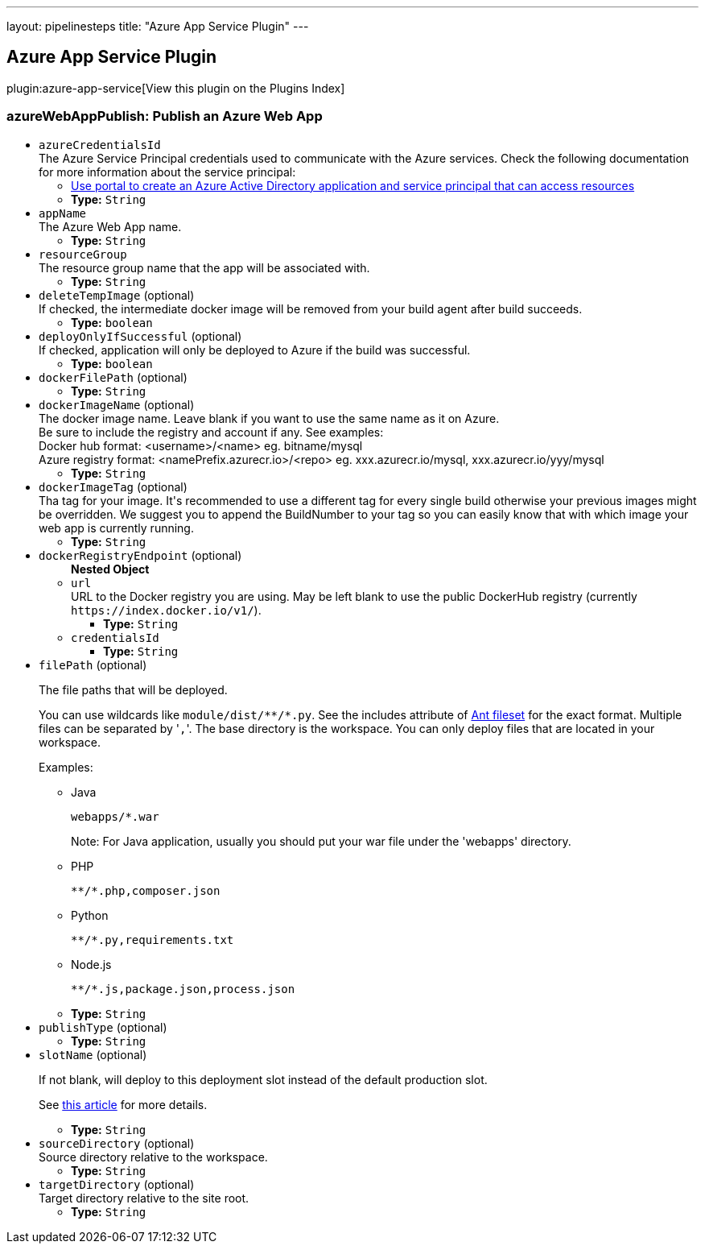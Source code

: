 ---
layout: pipelinesteps
title: "Azure App Service Plugin"
---

:notitle:
:description:
:author:
:email: jenkinsci-users@googlegroups.com
:sectanchors:
:toc: left

== Azure App Service Plugin

plugin:azure-app-service[View this plugin on the Plugins Index]

=== +azureWebAppPublish+: Publish an Azure Web App
++++
<ul><li><code>azureCredentialsId</code>
<div><div>
  The Azure Service Principal credentials used to communicate with the Azure services. Check the following documentation for more information about the service principal: 
 <ul> 
  <li><a href="https://docs.microsoft.com/en-us/azure/azure-resource-manager/resource-group-create-service-principal-portal" rel="nofollow"> Use portal to create an Azure Active Directory application and service principal that can access resources </a></li> 
 </ul> 
</div></div>

<ul><li><b>Type:</b> <code>String</code></li></ul></li>
<li><code>appName</code>
<div><div>
  The Azure Web App name. 
</div></div>

<ul><li><b>Type:</b> <code>String</code></li></ul></li>
<li><code>resourceGroup</code>
<div><div>
  The resource group name that the app will be associated with. 
</div></div>

<ul><li><b>Type:</b> <code>String</code></li></ul></li>
<li><code>deleteTempImage</code> (optional)
<div><div>
  If checked, the intermediate docker image will be removed from your build agent after build succeeds. 
</div></div>

<ul><li><b>Type:</b> <code>boolean</code></li></ul></li>
<li><code>deployOnlyIfSuccessful</code> (optional)
<div><div>
  If checked, application will only be deployed to Azure if the build was successful. 
</div></div>

<ul><li><b>Type:</b> <code>boolean</code></li></ul></li>
<li><code>dockerFilePath</code> (optional)
<ul><li><b>Type:</b> <code>String</code></li></ul></li>
<li><code>dockerImageName</code> (optional)
<div><div>
  The docker image name. Leave blank if you want to use the same name as it on Azure. 
 <br> Be sure to include the registry and account if any. See examples:
 <br> Docker hub format: &lt;username&gt;/&lt;name&gt; eg. bitname/mysql 
 <br> Azure registry format: &lt;namePrefix.azurecr.io&gt;/&lt;repo&gt; eg. xxx.azurecr.io/mysql, xxx.azurecr.io/yyy/mysql 
</div></div>

<ul><li><b>Type:</b> <code>String</code></li></ul></li>
<li><code>dockerImageTag</code> (optional)
<div><div>
  Tha tag for your image. It's recommended to use a different tag for every single build otherwise your previous images might be overridden. We suggest you to append the BuildNumber to your tag so you can easily know that with which image your web app is currently running. 
</div></div>

<ul><li><b>Type:</b> <code>String</code></li></ul></li>
<li><code>dockerRegistryEndpoint</code> (optional)
<ul><b>Nested Object</b>
<li><code>url</code>
<div><div>
  URL to the Docker registry you are using. May be left blank to use the public DockerHub registry (currently 
 <code>https://index.docker.io/v1/</code>). 
</div></div>

<ul><li><b>Type:</b> <code>String</code></li></ul></li>
<li><code>credentialsId</code>
<ul><li><b>Type:</b> <code>String</code></li></ul></li>
</ul></li>
<li><code>filePath</code> (optional)
<div><div> 
 <p>The file paths that will be deployed.</p> 
 <p>You can use wildcards like <code>module/dist/**/*.py</code>. See the includes attribute of <a href="https://ant.apache.org/manual/Types/fileset.html" rel="nofollow">Ant fileset</a> for the exact format. Multiple files can be separated by '<code>,</code>'. The base directory is the workspace. You can only deploy files that are located in your workspace.</p> 
 <p>Examples:</p> 
 <ul> 
  <li> <p>Java</p> <pre><code>webapps/*.war</code></pre> <p>Note: For Java application, usually you should put your war file under the 'webapps' directory.</p> </li> 
  <li> <p>PHP</p> <pre><code>**/*.php,composer.json</code></pre> </li> 
  <li> <p>Python</p> <pre><code>**/*.py,requirements.txt</code></pre> </li> 
  <li> <p>Node.js</p> <pre><code>**/*.js,package.json,process.json</code></pre> </li> 
 </ul> 
</div></div>

<ul><li><b>Type:</b> <code>String</code></li></ul></li>
<li><code>publishType</code> (optional)
<ul><li><b>Type:</b> <code>String</code></li></ul></li>
<li><code>slotName</code> (optional)
<div><div> 
 <p>If not blank, will deploy to this deployment slot instead of the default production slot.</p> 
 <p>See <a href="https://docs.microsoft.com/en-us/azure/app-service-web/web-sites-staged-publishing" rel="nofollow">this article</a> for more details.</p> 
</div></div>

<ul><li><b>Type:</b> <code>String</code></li></ul></li>
<li><code>sourceDirectory</code> (optional)
<div><div>
  Source directory relative to the workspace. 
</div></div>

<ul><li><b>Type:</b> <code>String</code></li></ul></li>
<li><code>targetDirectory</code> (optional)
<div><div>
  Target directory relative to the site root. 
</div></div>

<ul><li><b>Type:</b> <code>String</code></li></ul></li>
</ul>


++++
